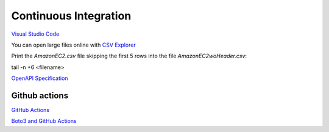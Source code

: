 Continuous Integration
######################

`Visual Studio Code <https://code.visualstudio.com/>`_

You can open large files online with `CSV Explorer <https://www.csvexplorer.com/>`_

Print the *AmazonEC2.csv* file skipping the first 5 rows into the file *AmazonEC2woHeader.csv*:

tail -n +6 <filename>


`OpenAPI Specification <https://swagger.io/docs/specification/about/>`_

Github actions
==============

`GitHub Actions <https://github.com/features/actions>`_

`Boto3 and GitHub Actions <https://github.community/t/help-with-aws-cli/17054>`_
